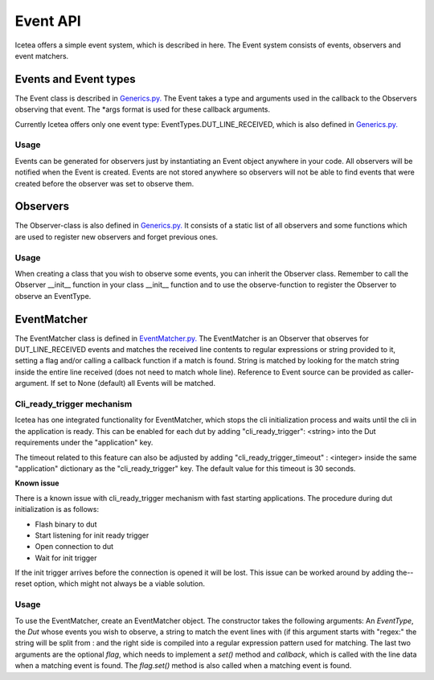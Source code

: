 #########
Event API
#########

Icetea offers a simple event system, which is described in
here. The Event system consists of events, observers and event matchers.

**********************
Events and Event types
**********************

The Event class is described in `Generics.py. <../../icetea_lib/Events/Generics.py>`_
The Event takes a type and arguments used in the callback
to the Observers observing that event.
The *args format is used for these callback arguments.

Currently Icetea offers only one event type:
EventTypes.DUT_LINE_RECEIVED,
which is also defined in
`Generics.py. <../../icetea_lib/Events/Generics.py>`_


Usage
=====

Events can be generated for observers just by instantiating an Event
object anywhere in your code. All observers will be notified when the
Event is created. Events are not stored anywhere so observers will not
be able to find events that were created before the observer was set to
observe them.

*********
Observers
*********

The Observer-class is also defined in
`Generics.py. <../../icetea_lib/Events/Generics.py>`_
It consists of a static list of all observers and some functions which
are used to register new observers and forget previous ones.

Usage
=====

When creating a class that you wish to observe some events, you can
inherit the Observer class. Remember to call the Observer __init__
function in your class __init__ function and to use the observe-function
to register the Observer to observe an EventType.

************
EventMatcher
************

The EventMatcher class is defined in
`EventMatcher.py. <../../icetea_lib/Events/EventMatcher.py>`_
The EventMatcher is an Observer that observes
for DUT_LINE_RECEIVED events and matches the received line
contents to regular expressions or string provided to it,
setting a flag and/or calling a callback function if a match is found.
String is matched by looking for the match string
inside the entire line received (does not need to match whole line).
Reference to Event source can be provided as caller-argument.
If set to None (default) all Events will be matched.

Cli_ready_trigger mechanism
===========================

Icetea has one integrated functionality for EventMatcher,
which stops the cli initialization process and
waits until the cli in the application is ready.
This can be enabled for each dut by adding
"cli_ready_trigger": <string> into the Dut requirements under
the "application" key.

The timeout related to this feature can also be adjusted by adding
"cli_ready_trigger_timeout" : <integer> inside the same "application"
dictionary as the "cli_ready_trigger" key. The default value for this
timeout is 30 seconds.

| **Known issue**
There is a known issue with cli_ready_trigger mechanism with fast
starting applications. The procedure during dut initialization is as
follows:

- Flash binary to dut
- Start listening for init ready trigger
- Open connection to dut
- Wait for init trigger

If the init trigger arrives before the connection is opened
it will be lost. This issue can be worked around by adding the--reset
option, which might not always be a viable solution.

Usage
=====

To use the EventMatcher, create an EventMatcher object. The constructor
takes the following arguments:
An *EventType*, the *Dut* whose events you wish to observe,
a string to match the event lines with (if this argument
starts with "regex:" the string will be split from : and the right side
is compiled into a regular expression pattern used for matching.
The last two arguments are the optional *flag*, which needs to implement
a *set()* method and *callback*, which is called with the line data when
a matching event is found. The *flag.set()* method is also called when
a matching event is found.


